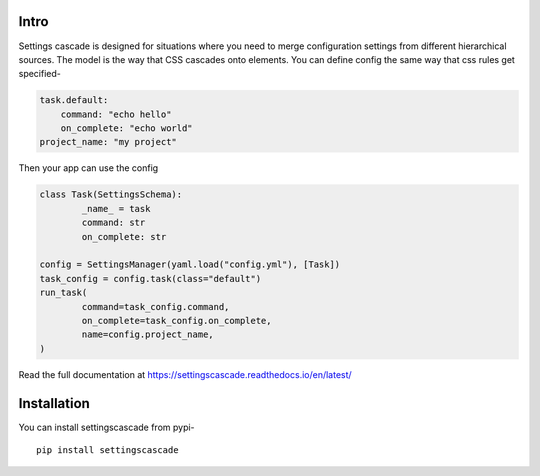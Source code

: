 Intro
======
|pypi| |bld| |cvg| |black|

Settings cascade is designed for situations where you need to merge
configuration settings from different hierarchical sources. The model
is the way that CSS cascades onto elements. You can define config
the same way that css rules get specified-

.. code-block:: yaml

	task.default:
	    command: "echo hello"
	    on_complete: "echo world"
	project_name: "my project"

Then your app can use the config

.. code-block:: python

	class Task(SettingsSchema):
		_name_ = task
		command: str
		on_complete: str

	config = SettingsManager(yaml.load("config.yml"), [Task])
	task_config = config.task(class="default")
	run_task(
		command=task_config.command,
		on_complete=task_config.on_complete,
		name=config.project_name,
	)

Read the full documentation at https://settingscascade.readthedocs.io/en/latest/

Installation
==================

You can install settingscascade from pypi-

::

	pip install settingscascade

.. |cvg| image:: https://gitlab.com/pjbecotte/settingscascade/badges/master/coverage.svg
.. |bld| image:: https://gitlab.com/pjbecotte/settingscascade/badges/master/pipeline.svg
.. |black| image:: https://img.shields.io/badge/code%20style-black-000000.svg
.. |pypi| image:: https://badge.fury.io/py/settingscascade.svg
